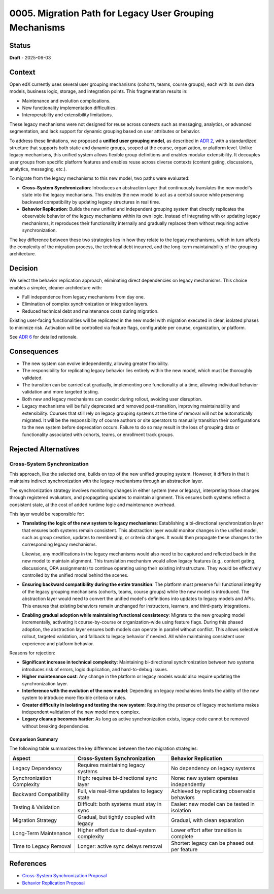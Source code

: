 0005. Migration Path for Legacy User Grouping Mechanisms
########################################################

Status
******

**Draft** - 2025-06-03

Context
*******

Open edX currently uses several user grouping mechanisms (cohorts, teams, course groups), each with its own data models, business logic, storage, and integration points. This fragmentation results in:

- Maintenance and evolution complications.
- New functionality implementation difficulties.
- Interoperability and extensibility limitations.

These legacy mechanisms were not designed for reuse across contexts such as messaging, analytics, or advanced segmentation, and lack support for dynamic grouping based on user attributes or behavior.

To address these limitations, we proposed a **unified user grouping model**, as described in `ADR 2 <0002-user-groups-model-foundations.rst>`_, with a standardized structure that supports both static and dynamic groups, scoped at the course, organization, or platform level. Unlike legacy mechanisms, this unified system allows flexible group definitions and enables modular extensibility. It decouples user groups from specific platform features and enables reuse across diverse contexts (content gating, discussions, analytics, messaging, etc.).

To migrate from the legacy mechanisms to this new model, two paths were evaluated:

- **Cross-System Synchronization**: Introduces an abstraction layer that continuously translates the new model's state into the legacy mechanisms. This enables the new model to act as a central source while preserving backward compatibility by updating legacy structures in real time.
- **Behavior Replication**: Builds the new unified and independent grouping system that directly replicates the observable behavior of the legacy mechanisms within its own logic. Instead of integrating with or updating legacy mechanisms, it reproduces their functionality internally and gradually replaces them without requiring active synchronization.

The key difference between these two strategies lies in how they relate to the legacy mechanisms, which in turn affects the complexity of the migration process, the technical debt incurred, and the long-term maintainability of the grouping architecture.

Decision
********

We select the behavior replication approach, eliminating direct dependencies on legacy mechanisms. This choice enables a simpler, cleaner architecture with:

- Full independence from legacy mechanisms from day one.
- Elimination of complex synchronization or integration layers.
- Reduced technical debt and maintenance costs during migration.

Existing user-facing functionalities will be replicated in the new model with migration executed in clear, isolated phases to minimize risk. Activation will be controlled via feature flags, configurable per course, organization, or platform.

See `ADR 6 <0006-replication-of-legacy-mechanisms-behavior.rst>`_ for detailed rationale.

Consequences
************

- The new system can evolve independently, allowing greater flexibility.
- The responsibility for replicating legacy behavior lies entirely within the new model, which must be thoroughly validated.
- The transition can be carried out gradually, implementing one functionality at a time, allowing individual behavior validation and more targeted testing.
- Both new and legacy mechanisms can coexist during rollout, avoiding user disruption.
- Legacy mechanisms will be fully deprecated and removed post-transition, improving maintainability and extensibility. Courses that still rely on legacy grouping systems at the time of removal will not be automatically migrated. It will be the responsibility of course authors or site operators to manually transition their configurations to the new system before deprecation occurs. Failure to do so may result in the loss of grouping data or functionality associated with cohorts, teams, or enrollment track groups.

Rejected Alternatives
*********************

Cross-System Synchronization
============================

This approach, like the selected one, builds on top of the new unified grouping system. However, it differs in that it maintains indirect synchronization with the legacy mechanisms through an abstraction layer.

The synchronization strategy involves monitoring changes in either system (new or legacy), interpreting those changes through registered evaluators, and propagating updates to maintain alignment. This ensures both systems reflect a consistent state, at the cost of added runtime logic and maintenance overhead.

This layer would be responsible for:

- **Translating the logic of the new system to legacy mechanisms**: Establishing a bi-directional synchronization layer that ensures both systems remain consistent. This abstraction layer would monitor changes in the unified model, such as group creation, updates to membership, or criteria changes. It would then propagate these changes to the corresponding legacy mechanisms.

  Likewise, any modifications in the legacy mechanisms would also need to be captured and reflected back in the new model to maintain alignment. This translation mechanism would allow legacy features (e.g., content gating, discussions, ORA assignments) to continue operating using their existing infrastructure. They would be effectively controlled by the unified model behind the scenes.

- **Ensuring backward compatibility during the entire transition**: The platform must preserve full functional integrity of the legacy grouping mechanisms (cohorts, teams, course groups) while the new model is introduced. The abstraction layer would need to convert the unified model's definitions into updates to legacy models and APIs. This ensures that existing behaviors remain unchanged for instructors, learners, and third-party integrations.

- **Enabling gradual adoption while maintaining functional consistency**: Migrate to the new grouping model incrementally, activating it course-by-course or organization-wide using feature flags. During this phased adoption, the abstraction layer ensures both models can operate in parallel without conflict. This allows selective rollout, targeted validation, and fallback to legacy behavior if needed. All while maintaining consistent user experience and platform behavior.

Reasons for rejection:

- **Significant increase in technical complexity**: Maintaining bi-directional synchronization between two systems introduces risk of errors, logic duplication, and hard-to-debug issues.
- **Higher maintenance cost**: Any change in the platform or legacy models would also require updating the synchronization layer.
- **Interference with the evolution of the new model**: Depending on legacy mechanisms limits the ability of the new system to introduce more flexible criteria or rules.
- **Greater difficulty in isolating and testing the new system**: Requiring the presence of legacy mechanisms makes independent validation of the new model more complex.
- **Legacy cleanup becomes harder**: As long as active synchronization exists, legacy code cannot be removed without breaking dependencies.

Comparison Summary
------------------

The following table summarizes the key differences between the two migration strategies:

+-----------------------------+----------------------------------------------+------------------------------------------------+
| Aspect                      | Cross-System Synchronization                 | Behavior Replication                           |
+=============================+==============================================+================================================+
| Legacy Dependency           | Requires maintaining legacy systems          | No dependency on legacy systems                |
+-----------------------------+----------------------------------------------+------------------------------------------------+
| Synchronization Complexity  | High: requires bi-directional sync layer     | None: new system operates independently        |
+-----------------------------+----------------------------------------------+------------------------------------------------+
| Backward Compatibility      | Full, via real-time updates to legacy state  | Achieved by replicating observable behaviors   |
+-----------------------------+----------------------------------------------+------------------------------------------------+
| Testing & Validation        | Difficult: both systems must stay in sync    | Easier: new model can be tested in isolation   |
+-----------------------------+----------------------------------------------+------------------------------------------------+
| Migration Strategy          | Gradual, but tightly coupled with legacy     | Gradual, with clean separation                 |
+-----------------------------+----------------------------------------------+------------------------------------------------+
| Long-Term Maintenance       | Higher effort due to dual-system complexity  | Lower effort after transition is complete      |
+-----------------------------+----------------------------------------------+------------------------------------------------+
| Time to Legacy Removal      | Longer: active sync delays removal           | Shorter: legacy can be phased out per feature  |
+-----------------------------+----------------------------------------------+------------------------------------------------+

References
**********

- `Cross-System Synchronization Proposal <https://openedx.atlassian.net/wiki/x/AoBhJwE>`_
- `Behavior Replication Proposal <https://openedx.atlassian.net/wiki/x/AgDiKgE>`_
